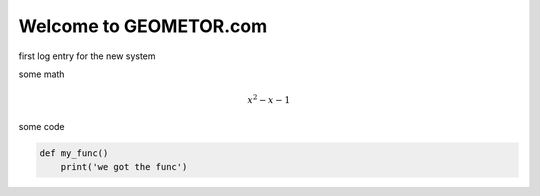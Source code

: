 Welcome to GEOMETOR.com
=======================

.. post::  22.348-054131
   :tags: 
   :category: STATUS

first log entry for the new system


some math

.. math::

   x^2 - x - 1

some code

.. code:: python

   def my_func()
       print('we got the func')


